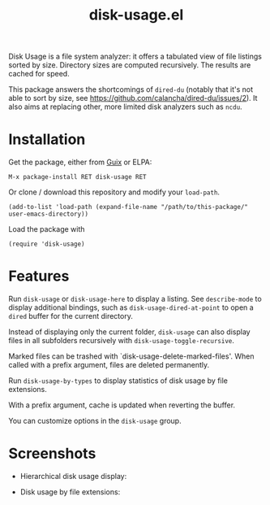 #+TITLE: disk-usage.el

Disk Usage is a file system analyzer: it offers a tabulated view of file
listings sorted by size.  Directory sizes are computed recursively.  The results
are cached for speed.

This package answers the shortcomings of ~dired-du~ (notably that it's not able
to sort by size, see [[https://github.com/calancha/dired-du/issues/2]]).  It also
aims at replacing other, more limited disk analyzers such as =ncdu=.

* Installation

Get the package, either from [[https://guix.info][Guix]] or ELPA:

: M-x package-install RET disk-usage RET

Or clone / download this repository and modify your ~load-path~.

: (add-to-list 'load-path (expand-file-name "/path/to/this-package/" user-emacs-directory))

Load the package with

: (require 'disk-usage)

* Features

Run ~disk-usage~ or ~disk-usage-here~ to display a listing.  See ~describe-mode~
to display additional bindings, such as ~disk-usage-dired-at-point~ to open a
~dired~ buffer for the current directory.

Instead of displaying only the current folder, ~disk-usage~ can also display
files in all subfolders recursively with ~disk-usage-toggle-recursive~.

Marked files can be trashed with `disk-usage-delete-marked-files'.  When called
with a prefix argument, files are deleted permanently.

Run ~disk-usage-by-types~ to display statistics of disk usage by file
extensions.

With a prefix argument, cache is updated when reverting the buffer.

You can customize options in the =disk-usage= group.

* Screenshots

- Hierarchical disk usage display:
  #+ATTR_HTML: :width 800px
  [[./disk-usage.png]]
- Disk usage by file extensions:
  #+ATTR_HTML: :width 800px
  [[./disk-usage-by-types.png]]
